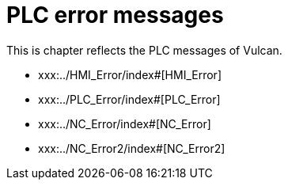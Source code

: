 = PLC error messages
:imagesdir: img


This is chapter reflects the PLC messages of Vulcan.

* xxx:../HMI_Error/index#[HMI_Error]

* xxx:../PLC_Error/index#[PLC_Error]

* xxx:../NC_Error/index#[NC_Error]

* xxx:../NC_Error2/index#[NC_Error2]

